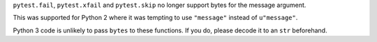 ``pytest.fail``, ``pytest.xfail`` and ``pytest.skip`` no longer support bytes for the message argument.

This was supported for Python 2 where it was tempting to use ``"message"``
instead of ``u"message"``.

Python 3 code is unlikely to pass ``bytes`` to these functions. If you do,
please decode it to an ``str`` beforehand.
